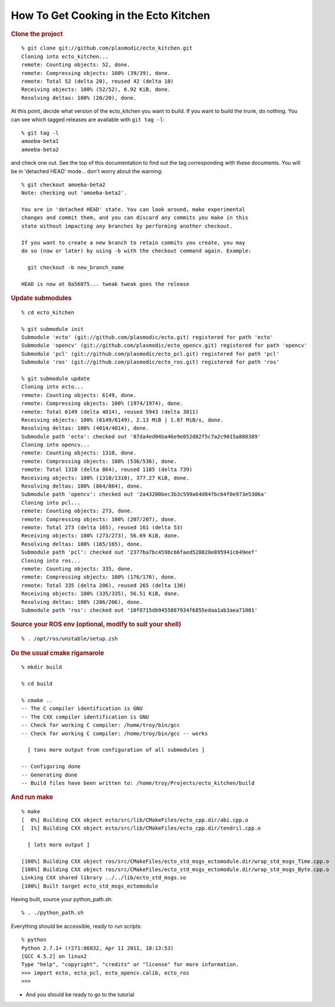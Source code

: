 How To Get Cooking in the Ecto Kitchen
======================================

.. highlight:: ectosh

.. rubric:: Clone the project

::

    % git clone git://github.com/plasmodic/ecto_kitchen.git
    Cloning into ecto_kitchen...
    remote: Counting objects: 52, done.
    remote: Compressing objects: 100% (39/39), done.
    remote: Total 52 (delta 20), reused 42 (delta 10)
    Receiving objects: 100% (52/52), 6.92 KiB, done.
    Resolving deltas: 100% (20/20), done.
  
At this point, decide what version of the ecto_kitchen you want to
build.  If you want to build the trunk, do nothing.  You can see which
tagged releases are available with ``git tag -l``::

  % git tag -l     
  amoeba-beta1
  amoeba-beta2
  
and check one out.  See the top of this documentation to find out the
tag corresponding with these documents.  You will be in 'detached
HEAD' mode... don't worry about the warning::

  % git checkout amoeba-beta2
  Note: checking out 'amoeba-beta2'.
  
  You are in 'detached HEAD' state. You can look around, make experimental
  changes and commit them, and you can discard any commits you make in this
  state without impacting any branches by performing another checkout.
  
  If you want to create a new branch to retain commits you create, you may
  do so (now or later) by using -b with the checkout command again. Example:
  
    git checkout -b new_branch_name
  
  HEAD is now at 8a56075... tweak tweak goes the release
  
.. rubric:: Update submodules
::

    % cd ecto_kitchen 

    % git submodule init
    Submodule 'ecto' (git://github.com/plasmodic/ecto.git) registered for path 'ecto'
    Submodule 'opencv' (git://github.com/plasmodic/ecto_opencv.git) registered for path 'opencv'
    Submodule 'pcl' (git://github.com/plasmodic/ecto_pcl.git) registered for path 'pcl'
    Submodule 'ros' (git://github.com/plasmodic/ecto_ros.git) registered for path 'ros'

    % git submodule update
    Cloning into ecto...
    remote: Counting objects: 6149, done.
    remote: Compressing objects: 100% (1974/1974), done.
    remote: Total 6149 (delta 4014), reused 5943 (delta 3811)
    Receiving objects: 100% (6149/6149), 2.13 MiB | 1.87 MiB/s, done.
    Resolving deltas: 100% (4014/4014), done.
    Submodule path 'ecto': checked out '87da4ed04ba46e9e852d82f5c7a2c9015a888389'
    Cloning into opencv...
    remote: Counting objects: 1310, done.
    remote: Compressing objects: 100% (536/536), done.
    remote: Total 1310 (delta 864), reused 1185 (delta 739)
    Receiving objects: 100% (1310/1310), 377.27 KiB, done.
    Resolving deltas: 100% (864/864), done.
    Submodule path 'opencv': checked out '2a43200bec3b3c599a64d84fbc64f0e973e5306a'
    Cloning into pcl...
    remote: Counting objects: 273, done.
    remote: Compressing objects: 100% (207/207), done.
    remote: Total 273 (delta 165), reused 161 (delta 53)
    Receiving objects: 100% (273/273), 56.69 KiB, done.
    Resolving deltas: 100% (165/165), done.
    Submodule path 'pcl': checked out '2377ba7bc459bc66faed520820e895941c649eef'
    Cloning into ros...
    remote: Counting objects: 335, done.
    remote: Compressing objects: 100% (176/176), done.
    remote: Total 335 (delta 206), reused 265 (delta 136)
    Receiving objects: 100% (335/335), 56.51 KiB, done.
    Resolving deltas: 100% (206/206), done.
    Submodule path 'ros': checked out '10f0715db9455887934f6855edaa1ab3aea71001'
    
.. rubric:: Source your ROS env (optional, modify to suit your shell)
::

    % . /opt/ros/unstable/setup.zsh

.. rubric:: Do the usual cmake rigamarole
::

    % mkdir build
  
    % cd build
  
    % cmake ..
    -- The C compiler identification is GNU
    -- The CXX compiler identification is GNU
    -- Check for working C compiler: /home/troy/bin/gcc
    -- Check for working C compiler: /home/troy/bin/gcc -- works
  
      [ tons more output from configuration of all submodules ]
  
    -- Configuring done
    -- Generating done
    -- Build files have been written to: /home/troy/Projects/ecto_kitchen/build
  
.. rubric:: And run make
::

    % make 
    [  0%] Building CXX object ecto/src/lib/CMakeFiles/ecto_cpp.dir/abi.cpp.o
    [  1%] Building CXX object ecto/src/lib/CMakeFiles/ecto_cpp.dir/tendril.cpp.o
  
      [ lots more output ]
  
    [100%] Building CXX object ros/src/CMakeFiles/ecto_std_msgs_ectomodule.dir/wrap_std_msgs_Time.cpp.o
    [100%] Building CXX object ros/src/CMakeFiles/ecto_std_msgs_ectomodule.dir/wrap_std_msgs_Byte.cpp.o
    Linking CXX shared library ../../lib/ecto_std_msgs.so
    [100%] Built target ecto_std_msgs_ectomodule
    
Having built, source your python_path.sh::

    % . ./python_path.sh

Everything should be accessible, ready to run scripts::

    % python
    Python 2.7.1+ (r271:86832, Apr 11 2011, 18:13:53) 
    [GCC 4.5.2] on linux2
    Type "help", "copyright", "credits" or "license" for more information.
    >>> import ecto, ecto_pcl, ecto_opencv.calib, ecto_ros
    >>> 
    
* And you should be ready to go to the tutorial 

.. todo:: where is the tutorial



